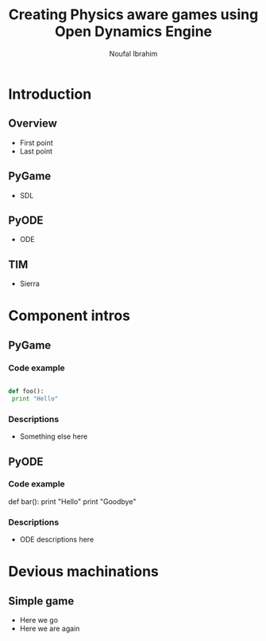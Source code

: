 #+LaTeX_CLASS: beamer
#+TITLE: Creating Physics aware games using Open Dynamics Engine
#+AUTHOR: Noufal Ibrahim
#+LaTeX_CLASS_OPTIONS: [presentation]
#+BEAMER_FRAME_LEVEL: 2
#+BEAMER_HEADER_EXTRA: \usetheme{Dresden}\usecolortheme{default}
#+COLUMNS: %35ITEM %10BEAMER_env(Env) %10BEAMER_envargs(Env Args) %4BEAMER_col(Col) %8BEAMER_extra(Extra)
#+OPTIONS: tags:nil


* Introduction
** Overview
   - First point
   - Last point
** PyGame
   - SDL
** PyODE
   - ODE
** TIM
   - Sierra
* Component intros
** PyGame
*** Code example						:B_quotation:
    :PROPERTIES:
    :BEAMER_env: quotation
    :END:
#+BEGIN_SRC python

  def foo():
   print "Hello"
#+END_SRC
*** Descriptions
    - Something else here
** PyODE
*** Code example						:B_quotation:
    :PROPERTIES:
    :BEAMER_env: quotation
    :END:
    def bar():
      print "Hello"
      print "Goodbye"
*** Descriptions
    - ODE descriptions here
* Devious machinations
** Simple game
   - Here we go
   - Here we are again
   
  
